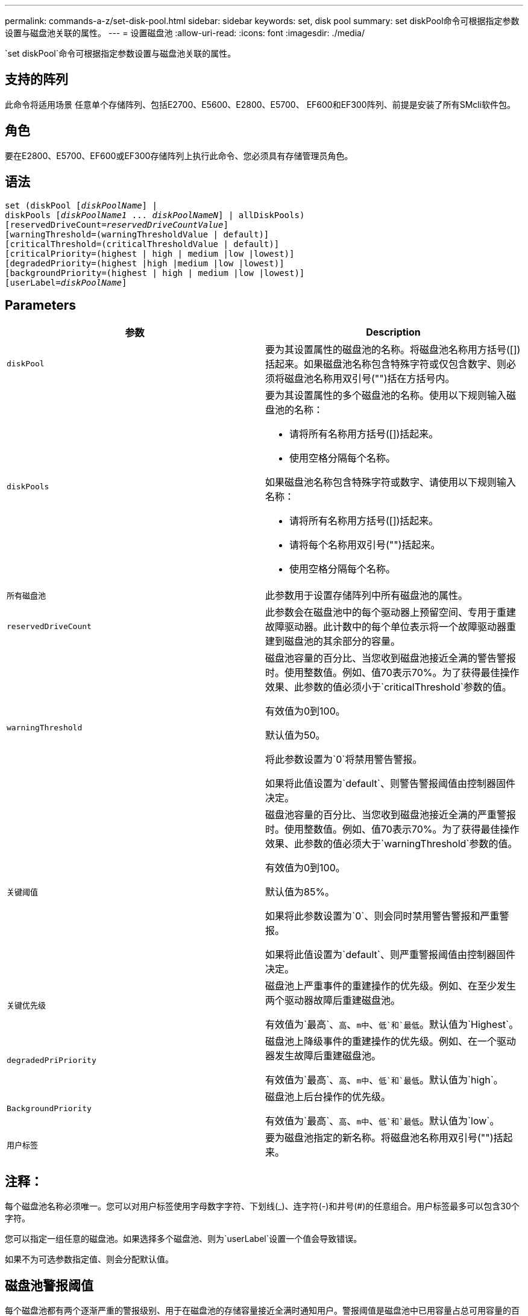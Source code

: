 ---
permalink: commands-a-z/set-disk-pool.html 
sidebar: sidebar 
keywords: set, disk pool 
summary: set diskPool命令可根据指定参数设置与磁盘池关联的属性。 
---
= 设置磁盘池
:allow-uri-read: 
:icons: font
:imagesdir: ./media/


[role="lead"]
`set diskPool`命令可根据指定参数设置与磁盘池关联的属性。



== 支持的阵列

此命令将适用场景 任意单个存储阵列、包括E2700、E5600、E2800、E5700、 EF600和EF300阵列、前提是安装了所有SMcli软件包。



== 角色

要在E2800、E5700、EF600或EF300存储阵列上执行此命令、您必须具有存储管理员角色。



== 语法

[listing, subs="+macros"]
----
set (diskPool pass:quotes[[_diskPoolName_]] |
diskPools pass:quotes[[_diskPoolName1_ ... _diskPoolNameN_]] | allDiskPools)
[reservedDriveCount=pass:quotes[_reservedDriveCountValue_]]
[warningThreshold=(warningThresholdValue | default)]
[criticalThreshold=(criticalThresholdValue | default)]
[criticalPriority=(highest | high | medium |low |lowest)]
[degradedPriority=(highest |high |medium |low |lowest)]
[backgroundPriority=(highest | high | medium |low |lowest)]
[userLabel=pass:quotes[_diskPoolName_]]
----


== Parameters

[cols="2*"]
|===
| 参数 | Description 


 a| 
`diskPool`
 a| 
要为其设置属性的磁盘池的名称。将磁盘池名称用方括号([])括起来。如果磁盘池名称包含特殊字符或仅包含数字、则必须将磁盘池名称用双引号("")括在方括号内。



 a| 
`diskPools`
 a| 
要为其设置属性的多个磁盘池的名称。使用以下规则输入磁盘池的名称：

* 请将所有名称用方括号([])括起来。
* 使用空格分隔每个名称。


如果磁盘池名称包含特殊字符或数字、请使用以下规则输入名称：

* 请将所有名称用方括号([])括起来。
* 请将每个名称用双引号("")括起来。
* 使用空格分隔每个名称。




 a| 
`所有磁盘池`
 a| 
此参数用于设置存储阵列中所有磁盘池的属性。



 a| 
`reservedDriveCount`
 a| 
此参数会在磁盘池中的每个驱动器上预留空间、专用于重建故障驱动器。此计数中的每个单位表示将一个故障驱动器重建到磁盘池的其余部分的容量。



 a| 
`warningThreshold`
 a| 
磁盘池容量的百分比、当您收到磁盘池接近全满的警告警报时。使用整数值。例如、值70表示70%。为了获得最佳操作效果、此参数的值必须小于`criticalThreshold`参数的值。

有效值为0到100。

默认值为50。

将此参数设置为`0`将禁用警告警报。

如果将此值设置为`default`、则警告警报阈值由控制器固件决定。



 a| 
`关键阈值`
 a| 
磁盘池容量的百分比、当您收到磁盘池接近全满的严重警报时。使用整数值。例如、值70表示70%。为了获得最佳操作效果、此参数的值必须大于`warningThreshold`参数的值。

有效值为0到100。

默认值为85%。

如果将此参数设置为`0`、则会同时禁用警告警报和严重警报。

如果将此值设置为`default`、则严重警报阈值由控制器固件决定。



 a| 
`关键优先级`
 a| 
磁盘池上严重事件的重建操作的优先级。例如、在至少发生两个驱动器故障后重建磁盘池。

有效值为`最高`、`高`、`m中`、`低`和`最低`。默认值为`Highest`。



 a| 
`degradedPriPriority`
 a| 
磁盘池上降级事件的重建操作的优先级。例如、在一个驱动器发生故障后重建磁盘池。

有效值为`最高`、`高`、`m中`、`低`和`最低`。默认值为`high`。



 a| 
`BackgroundPriority`
 a| 
磁盘池上后台操作的优先级。

有效值为`最高`、`高`、`m中`、`低`和`最低`。默认值为`low`。



 a| 
`用户标签`
 a| 
要为磁盘池指定的新名称。将磁盘池名称用双引号("")括起来。

|===


== 注释：

每个磁盘池名称必须唯一。您可以对用户标签使用字母数字字符、下划线(_)、连字符(-)和井号(#)的任意组合。用户标签最多可以包含30个字符。

您可以指定一组任意的磁盘池。如果选择多个磁盘池、则为`userLabel`设置一个值会导致错误。

如果不为可选参数指定值、则会分配默认值。



== 磁盘池警报阈值

每个磁盘池都有两个逐渐严重的警报级别、用于在磁盘池的存储容量接近全满时通知用户。警报阈值是磁盘池中已用容量占总可用容量的百分比。警报包括：

* 警告—这是磁盘池中已用容量接近全满的第一级警报。达到警告警报阈值时、将生成需要注意的情况、并将事件发布到存储管理软件。警告阈值将被严重阈值所取代。默认警告阈值为50%。
* 严重—这是磁盘池中已用容量接近全满的最严重警报级别。达到严重警报的阈值时、将生成需要注意的情况、并将事件发布到存储管理软件。警告阈值将被严重阈值所取代。严重警报的默认阈值为85%。


要生效、警告警报的值必须始终小于严重警报的值。如果警告警报的值与严重警报的值相同、则仅发送严重警报。



== 磁盘池后台操作

磁盘池支持以下后台操作：

* 重建
* 即时可用性格式(IAF)
* 格式。
* 动态容量扩展(DCE)
* 动态容量缩减(DCR)
* 动态卷扩展(DVE)(对于磁盘池、DVE实际上不是后台操作、但支持将DVE作为同步操作。)


磁盘池不会对后台命令进行排队。您可以按顺序启动多个后台命令、但一次启动多个后台操作会延迟先前启动的命令的完成。支持的后台操作的相对优先级为：

. 重建
. 格式。
. 系统
. DCE/DCR




== 最低固件级别

7.83.
